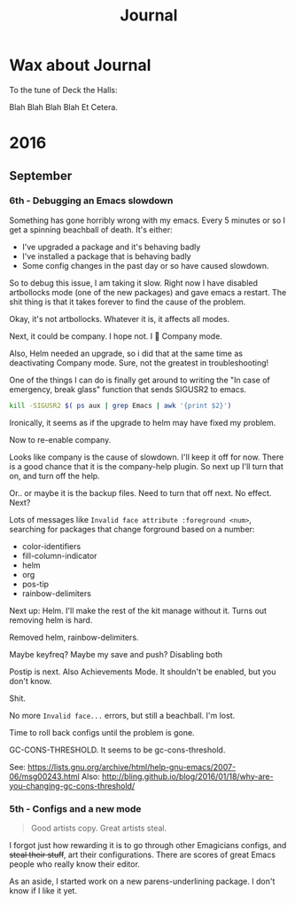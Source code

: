 #+title: Journal

* Wax about Journal
  To the tune of Deck the Halls:

  Blah Blah Blah Blah
  Et Cetera.

* 2016
** September
*** 6th - Debugging an Emacs slowdown
    Something has gone horribly wrong with my emacs.  Every 5 minutes or so I get a spinning beachball of death.  It's either:
    - I've upgraded a package and it's behaving badly
    - I've installed a package that is behaving badly
    - Some config changes in the past day or so have caused slowdown.

    So to debug this issue, I am taking it slow.  Right now I have disabled artbollocks mode (one of the new packages) and gave emacs a restart.  The shit thing is that it takes forever to find the cause of the problem.

    Okay, it's not artbollocks. Whatever it is, it affects all modes.

    Next, it could be company.  I hope not.  I 💟 Company mode.

    Also, Helm needed an upgrade, so i did that at the same time as deactivating Company mode.  Sure, not the greatest in troubleshooting!

    One of the things I can do is finally get around to writing the "In case of emergency, break glass" function that sends SIGUSR2 to emacs. 

#+begin_src sh :tangle /usr/local/bin/emacsurgency :shebang "#!/bin/bash"
kill -SIGUSR2 $( ps aux | grep Emacs | awk '{print $2}')
#+end_src

    Ironically, it seems as if the upgrade to helm may have fixed my problem.

    Now to re-enable company. 

    Looks like company is the cause of slowdown.  I'll keep it off for now.  There is a good chance that it is the company-help plugin.  So next up I'll turn that on, and turn off the help.

    Or.. or maybe it is the backup files.  Need to turn that off next.  No effect.  Next?

    Lots of messages like ~Invalid face attribute :foreground <num>~, searching for packages that change forground based on a number:
    - color-identifiers
    - fill-column-indicator
    - helm
    - org    
    - pos-tip
    - rainbow-delimiters
    
    Next up: Helm. I'll make the rest of the kit manage without it.  Turns out removing helm is hard.

    Removed helm, rainbow-delimiters.

    Maybe keyfreq?  Maybe my save and push? Disabling both

    Postip is next.  Also Achievements Mode.  It shouldn't be enabled, but you don't know.

    Shit.

    No more ~Invalid face...~ errors, but still a beachball.  I'm lost. 

    Time to roll back configs until the problem is gone. 
    
    GC-CONS-THRESHOLD.  It seems to be gc-cons-threshold.
    
    See: https://lists.gnu.org/archive/html/help-gnu-emacs/2007-06/msg00243.html
    Also: http://bling.github.io/blog/2016/01/18/why-are-you-changing-gc-cons-threshold/

*** 5th - Configs and a new mode

#+begin_quote
 Good artists copy.  Great artists steal.
#+end_quote 

    I forgot just how rewarding it is to go through other Emagicians configs, and +steal their stuff+, art their configurations.  There are scores of great Emacs people who really know their editor.

    As an aside, I started work on a new parens-underlining package.  I don't know if I like it yet.



    

    

    

